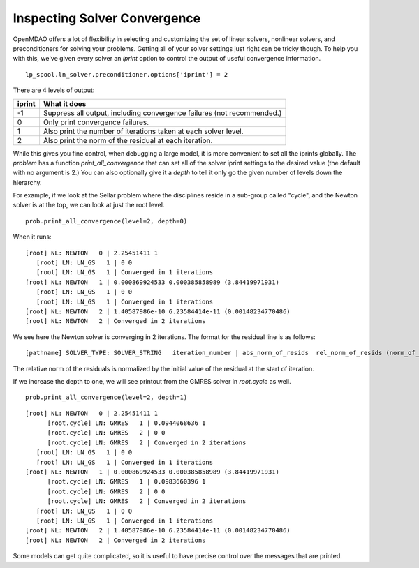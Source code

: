 .. index:: Inspecting Solver Convergence

Inspecting Solver Convergence
------------------------------

OpenMDAO offers a lot of flexibility in selecting and customizing the set of
linear solvers, nonlinear solvers, and preconditioners for solving your
problems. Getting all of your solver settings just right can be tricky
though. To help you with this, we've given every solver an `iprint` option to
control the output of useful convergence information.

::

    lp_spool.ln_solver.preconditioner.options['iprint'] = 2

There are 4 levels of output:

=======       ==========================================================================
iprint        What it does
=======       ==========================================================================
-1            Suppress all output, including convergence failures (not recommended.)
0             Only print convergence failures.
1             Also print the number of iterations taken at each solver level.
2             Also print the norm of the residual at each iteration.
=======       ==========================================================================

While this gives you fine control, when debugging a large model, it is more
convenient to set all the iprints globally. The `problem` has a function
`print_all_convergence` that can set all of the solver iprint settings to the
desired value (the default with no argument is 2.) You can also optionally
give it a `depth` to tell it only go the given number of levels down the
hierarchy.

For example, if we look at the Sellar problem where the disciplines reside in
a sub-group called "cycle", and the Newton solver is at the top, we can look
at just the root level.

::

    prob.print_all_convergence(level=2, depth=0)

When it runs:

::

   [root] NL: NEWTON   0 | 2.25451411 1
      [root] LN: LN_GS   1 | 0 0
      [root] LN: LN_GS   1 | Converged in 1 iterations
   [root] NL: NEWTON   1 | 0.000869924533 0.000385858989 (3.84419971931)
      [root] LN: LN_GS   1 | 0 0
      [root] LN: LN_GS   1 | Converged in 1 iterations
   [root] NL: NEWTON   2 | 1.40587986e-10 6.23584414e-11 (0.00148234770486)
   [root] NL: NEWTON   2 | Converged in 2 iterations

We see here the Newton solver is converging in 2 iterations. The format for
the residual line is as follows:

::

  [pathname] SOLVER_TYPE: SOLVER_STRING   iteration_number | abs_norm_of_resids  rel_norm_of_resids (norm_of_unknowns)

The relative norm of the residuals is normalized by the initial value of the residual at the start of iteration.

If we increase the depth to one, we will see printout from the GMRES solver in `root.cycle` as well.

::

    prob.print_all_convergence(level=2, depth=1)

::

   [root] NL: NEWTON   0 | 2.25451411 1
         [root.cycle] LN: GMRES   1 | 0.0944068636 1
         [root.cycle] LN: GMRES   2 | 0 0
         [root.cycle] LN: GMRES   2 | Converged in 2 iterations
      [root] LN: LN_GS   1 | 0 0
      [root] LN: LN_GS   1 | Converged in 1 iterations
   [root] NL: NEWTON   1 | 0.000869924533 0.000385858989 (3.84419971931)
         [root.cycle] LN: GMRES   1 | 0.0983660396 1
         [root.cycle] LN: GMRES   2 | 0 0
         [root.cycle] LN: GMRES   2 | Converged in 2 iterations
      [root] LN: LN_GS   1 | 0 0
      [root] LN: LN_GS   1 | Converged in 1 iterations
   [root] NL: NEWTON   2 | 1.40587986e-10 6.23584414e-11 (0.00148234770486)
   [root] NL: NEWTON   2 | Converged in 2 iterations

Some models can get quite complicated, so it is useful to have precise
control over the messages that are printed.
